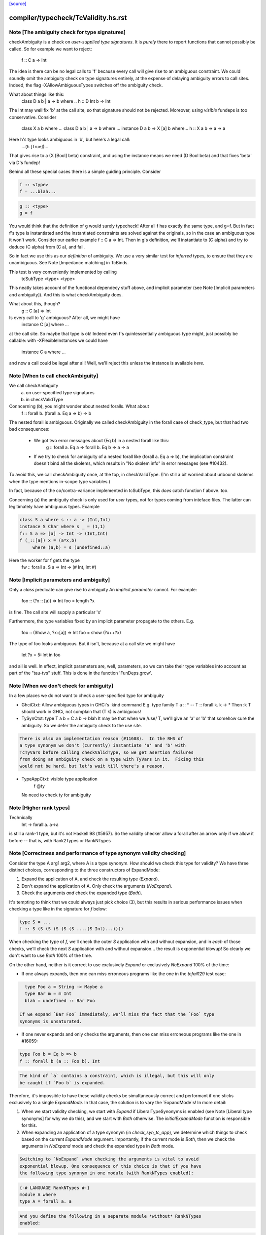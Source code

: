 `[source] <https://gitlab.haskell.org/ghc/ghc/tree/master/compiler/typecheck/TcValidity.hs>`_

====================
compiler/typecheck/TcValidity.hs.rst
====================

Note [The ambiguity check for type signatures]
~~~~~~~~~~~~~~~~~~~~~~~~~~~~~~~~~~~~~~~~~~~~~~
checkAmbiguity is a check on *user-supplied type signatures*.  It is
*purely* there to report functions that cannot possibly be called.  So for
example we want to reject:
   f :: C a => Int
The idea is there can be no legal calls to 'f' because every call will
give rise to an ambiguous constraint.  We could soundly omit the
ambiguity check on type signatures entirely, at the expense of
delaying ambiguity errors to call sites.  Indeed, the flag
-XAllowAmbiguousTypes switches off the ambiguity check.

What about things like this:
   class D a b | a -> b where ..
   h :: D Int b => Int
The Int may well fix 'b' at the call site, so that signature should
not be rejected.  Moreover, using *visible* fundeps is too
conservative.  Consider
   class X a b where ...
   class D a b | a -> b where ...
   instance D a b => X [a] b where...
   h :: X a b => a -> a
Here h's type looks ambiguous in 'b', but here's a legal call:
   ...(h [True])...
That gives rise to a (X [Bool] beta) constraint, and using the
instance means we need (D Bool beta) and that fixes 'beta' via D's
fundep!

Behind all these special cases there is a simple guiding principle.
Consider

.. code-block:: haskell

  f :: <type>
  f = ...blah...

.. code-block:: haskell

  g :: <type>
  g = f

You would think that the definition of g would surely typecheck!
After all f has exactly the same type, and g=f. But in fact f's type
is instantiated and the instantiated constraints are solved against
the originals, so in the case an ambiguous type it won't work.
Consider our earlier example f :: C a => Int.  Then in g's definition,
we'll instantiate to (C alpha) and try to deduce (C alpha) from (C a),
and fail.

So in fact we use this as our *definition* of ambiguity.  We use a
very similar test for *inferred* types, to ensure that they are
unambiguous. See Note [Impedance matching] in TcBinds.

This test is very conveniently implemented by calling
    tcSubType <type> <type>
This neatly takes account of the functional dependecy stuff above,
and implicit parameter (see Note [Implicit parameters and ambiguity]).
And this is what checkAmbiguity does.

What about this, though?
   g :: C [a] => Int
Is every call to 'g' ambiguous?  After all, we might have
   instance C [a] where ...
at the call site.  So maybe that type is ok!  Indeed even f's
quintessentially ambiguous type might, just possibly be callable:
with -XFlexibleInstances we could have
  instance C a where ...
and now a call could be legal after all!  Well, we'll reject this
unless the instance is available *here*.



Note [When to call checkAmbiguity]
~~~~~~~~~~~~~~~~~~~~~~~~~~~~~~~~~~
We call checkAmbiguity
   (a) on user-specified type signatures
   (b) in checkValidType

Conncerning (b), you might wonder about nested foralls.  What about
    f :: forall b. (forall a. Eq a => b) -> b
The nested forall is ambiguous.  Originally we called checkAmbiguity
in the forall case of check_type, but that had two bad consequences:
  * We got two error messages about (Eq b) in a nested forall like this:
       g :: forall a. Eq a => forall b. Eq b => a -> a
  * If we try to check for ambiguity of a nested forall like
    (forall a. Eq a => b), the implication constraint doesn't bind
    all the skolems, which results in "No skolem info" in error
    messages (see #10432).

To avoid this, we call checkAmbiguity once, at the top, in checkValidType.
(I'm still a bit worried about unbound skolems when the type mentions
in-scope type variables.)

In fact, because of the co/contra-variance implemented in tcSubType,
this *does* catch function f above. too.

Concerning (a) the ambiguity check is only used for *user* types, not
for types coming from inteface files.  The latter can legitimately
have ambiguous types. Example

.. code-block:: haskell

   class S a where s :: a -> (Int,Int)
   instance S Char where s _ = (1,1)
   f:: S a => [a] -> Int -> (Int,Int)
   f (_::[a]) x = (a*x,b)
        where (a,b) = s (undefined::a)

Here the worker for f gets the type
        fw :: forall a. S a => Int -> (# Int, Int #)




Note [Implicit parameters and ambiguity]
~~~~~~~~~~~~~~~~~~~~~~~~~~~~~~~~~~~~~~~~
Only a *class* predicate can give rise to ambiguity
An *implicit parameter* cannot.  For example:
        foo :: (?x :: [a]) => Int
        foo = length ?x
is fine.  The call site will supply a particular 'x'

Furthermore, the type variables fixed by an implicit parameter
propagate to the others.  E.g.
        foo :: (Show a, ?x::[a]) => Int
        foo = show (?x++?x)
The type of foo looks ambiguous.  But it isn't, because at a call site
we might have
        let ?x = 5::Int in foo
and all is well.  In effect, implicit parameters are, well, parameters,
so we can take their type variables into account as part of the
"tau-tvs" stuff.  This is done in the function 'FunDeps.grow'.


Note [When we don't check for ambiguity]
~~~~~~~~~~~~~~~~~~~~~~~~~~~~~~~~~~~~~~~~~~~
In a few places we do not want to check a user-specified type for ambiguity

* GhciCtxt: Allow ambiguous types in GHCi's :kind command
  E.g.   type family T a :: *  -- T :: forall k. k -> *
  Then :k T should work in GHCi, not complain that
  (T k) is ambiguous!

* TySynCtxt: type T a b = C a b => blah
  It may be that when we /use/ T, we'll give an 'a' or 'b' that somehow
  cure the ambiguity.  So we defer the ambiguity check to the use site.

.. code-block:: haskell

  There is also an implementation reason (#11608).  In the RHS of
  a type synonym we don't (currently) instantiate 'a' and 'b' with
  TcTyVars before calling checkValidType, so we get asertion failures
  from doing an ambiguity check on a type with TyVars in it.  Fixing this
  would not be hard, but let's wait till there's a reason.

* TypeAppCtxt: visible type application
     f @ty
  No need to check ty for ambiguity




Note [Higher rank types]
~~~~~~~~~~~~~~~~~~~~~~~~
Technically
            Int -> forall a. a->a
is still a rank-1 type, but it's not Haskell 98 (#5957).  So the
validity checker allow a forall after an arrow only if we allow it
before -- that is, with Rank2Types or RankNTypes


Note [Correctness and performance of type synonym validity checking]
~~~~~~~~~~~~~~~~~~~~~~~~~~~~~~~~~~~~~~~~~~~~~~~~~~~~~~~~~~~~~~~~~~~~
Consider the type A arg1 arg2, where A is a type synonym. How should we check
this type for validity? We have three distinct choices, corresponding to the
three constructors of ExpandMode:

1. Expand the application of A, and check the resulting type (`Expand`).
2. Don't expand the application of A. Only check the arguments (`NoExpand`).
3. Check the arguments *and* check the expanded type (`Both`).

It's tempting to think that we could always just pick choice (3), but this
results in serious performance issues when checking a type like in the
signature for `f` below:

.. code-block:: haskell

  type S = ...
  f :: S (S (S (S (S (S ....(S Int)...))))

When checking the type of `f`, we'll check the outer `S` application with and
without expansion, and in *each* of those checks, we'll check the next `S`
application with and without expansion... the result is exponential blowup! So
clearly we don't want to use `Both` 100% of the time.

On the other hand, neither is it correct to use exclusively `Expand` or
exclusively `NoExpand` 100% of the time:

* If one always expands, then one can miss erroneous programs like the one in
  the `tcfail129` test case:

.. code-block:: haskell

    type Foo a = String -> Maybe a
    type Bar m = m Int
    blah = undefined :: Bar Foo

  If we expand `Bar Foo` immediately, we'll miss the fact that the `Foo` type
  synonyms is unsaturated.
* If one never expands and only checks the arguments, then one can miss
  erroneous programs like the one in #16059:

.. code-block:: haskell

    type Foo b = Eq b => b
    f :: forall b (a :: Foo b). Int

.. code-block:: haskell

  The kind of `a` contains a constraint, which is illegal, but this will only
  be caught if `Foo b` is expanded.

Therefore, it's impossible to have these validity checks be simultaneously
correct and performant if one sticks exclusively to a single `ExpandMode`. In
that case, the solution is to vary the `ExpandMode`s! In more detail:

1. When we start validity checking, we start with `Expand` if
   LiberalTypeSynonyms is enabled (see Note [Liberal type synonyms] for why we
   do this), and we start with `Both` otherwise. The `initialExpandMode`
   function is responsible for this.
2. When expanding an application of a type synonym (in `check_syn_tc_app`), we
   determine which things to check based on the current `ExpandMode` argument.
   Importantly, if the current mode is `Both`, then we check the arguments in
   `NoExpand` mode and check the expanded type in `Both` mode.

.. code-block:: haskell

   Switching to `NoExpand` when checking the arguments is vital to avoid
   exponential blowup. One consequence of this choice is that if you have
   the following type synonym in one module (with RankNTypes enabled):

.. code-block:: haskell

     {-# LANGUAGE RankNTypes #-}
     module A where
     type A = forall a. a

.. code-block:: haskell

   And you define the following in a separate module *without* RankNTypes
   enabled:

.. code-block:: haskell

     module B where

.. code-block:: haskell

     import A

.. code-block:: haskell

     type Const a b = a
     f :: Const Int A -> Int

.. code-block:: haskell

   Then `f` will be accepted, even though `A` (which is technically a rank-n
   type) appears in its type. We view this as an acceptable compromise, since
   `A` never appears in the type of `f` post-expansion. If `A` _did_ appear in
   a type post-expansion, such as in the following variant:

.. code-block:: haskell

     g :: Const A A -> Int

.. code-block:: haskell

   Then that would be rejected unless RankNTypes were enabled.


Note [Unsaturated type synonyms in GHCi]
~~~~~~~~~~~~~~~~~~~~~~~~~~~~~~~~~~~~~~~~
Generally speaking, GHC disallows unsaturated uses of type synonyms or type
families. For instance, if one defines `type Const a b = a`, then GHC will not
permit using `Const` unless it is applied to (at least) two arguments. There is
an exception to this rule, however: GHCi's :kind command. For instance, it
is quite common to look up the kind of a type constructor like so:

.. code-block:: haskell

  λ> :kind Const
  Const :: j -> k -> j
  λ> :kind Const Int
  Const Int :: k -> Type

Strictly speaking, the two uses of `Const` above are unsaturated, but this
is an extremely benign (and useful) example of unsaturation, so we allow it
here as a special case.

That being said, we do not allow unsaturation carte blanche in GHCi. Otherwise,
this GHCi interaction would be possible:

.. code-block:: haskell

  λ> newtype Fix f = MkFix (f (Fix f))
  λ> type Id a = a
  λ> :kind Fix Id
  Fix Id :: Type

This is rather dodgy, so we move to disallow this. We only permit unsaturated
synonyms in GHCi if they are *top-level*—that is, if the synonym is the
outermost type being applied. This allows `Const` and `Const Int` in the
first example, but not `Fix Id` in the second example, as `Id` is not the
outermost type being applied (`Fix` is).

We track this outermost property in the GhciCtxt constructor of UserTypeCtxt.
A field of True in GhciCtxt indicates that we're in an outermost position. Any
time we invoke `check_arg` to check the validity of an argument, we switch the
field to False.
--------------------------------------


Note [Type variables escaping through kinds]
~~~~~~~~~~~~~~~~~~~~~~~~~~~~~~~~~~~~~~~~~~~~
Consider:

.. code-block:: haskell

  type family T (r :: RuntimeRep) :: TYPE r
  foo :: forall r. T r

Something smells funny about the type of `foo`. If you spell out the kind
explicitly, it becomes clearer from where the smell originates:

.. code-block:: haskell

  foo :: ((forall r. T r) :: TYPE r)

The type variable `r` appears in the result kind, which escapes the scope of
its binding site! This is not desirable, so we establish a validity check
(`checkEscapingKind`) to catch any type variables that might escape through
kinds in this way.


Note [Liberal type synonyms]
~~~~~~~~~~~~~~~~~~~~~~~~~~~~
If -XLiberalTypeSynonyms is on, expand closed type synonyms *before*
doing validity checking.  This allows us to instantiate a synonym defn
with a for-all type, or with a partially-applied type synonym.
        e.g.   type T a b = a
               type S m   = m ()
               f :: S (T Int)
Here, T is partially applied, so it's illegal in H98.  But if you
expand S first, then T we get just
               f :: Int
which is fine.

IMPORTANT: suppose T is a type synonym.  Then we must do validity
checking on an appliation (T ty1 ty2)

.. code-block:: haskell

        *either* before expansion (i.e. check ty1, ty2)
        *or* after expansion (i.e. expand T ty1 ty2, and then check)
        BUT NOT BOTH

If we do both, we get exponential behaviour!!

.. code-block:: haskell

  data TIACons1 i r c = c i ::: r c
  type TIACons2 t x = TIACons1 t (TIACons1 t x)
  type TIACons3 t x = TIACons2 t (TIACons1 t x)
  type TIACons4 t x = TIACons2 t (TIACons2 t x)
  type TIACons7 t x = TIACons4 t (TIACons3 t x)

The order in which you do validity checking is also somewhat delicate. Consider
the `check_type` function, which drives the validity checking for unsaturated
uses of type synonyms. There is a special case for rank-n types, such as
(forall x. x -> x) or (Show x => x), since those require at least one language
extension to use. It used to be the case that this case came before every other
case, but this can lead to bugs. Imagine you have this scenario (from #15954):

.. code-block:: haskell

  type A a = Int
  type B (a :: Type -> Type) = forall x. x -> x
  type C = B A

If the rank-n case came first, then in the process of checking for `forall`s
or contexts, we would expand away `B A` to `forall x. x -> x`. This is because
the functions that split apart `forall`s/contexts
(tcSplitForAllVarBndrs/tcSplitPhiTy) expand type synonyms! If `B A` is expanded
away to `forall x. x -> x` before the actually validity checks occur, we will
have completely obfuscated the fact that we had an unsaturated application of
the `A` type synonym.

We have since learned from our mistakes and now put this rank-n case /after/
the case for TyConApp, which ensures that an unsaturated `A` TyConApp will be
caught properly. But be careful! We can't make the rank-n case /last/ either,
as the FunTy case must came after the rank-n case. Otherwise, something like
(Eq a => Int) would be treated as a function type (FunTy), which just
wouldn't do.



Note [Implicit parameters in instance decls]
~~~~~~~~~~~~~~~~~~~~~~~~~~~~~~~~~~~~~~~~~~~~
Implicit parameters _only_ allowed in type signatures; not in instance
decls, superclasses etc. The reason for not allowing implicit params in
instances is a bit subtle.  If we allowed
  instance (?x::Int, Eq a) => Foo [a] where ...
then when we saw
     (e :: (?x::Int) => t)
it would be unclear how to discharge all the potential uses of the ?x
in e.  For example, a constraint Foo [Int] might come out of e, and
applying the instance decl would show up two uses of ?x.  #8912.


Note [Validity checking for constraints]
~~~~~~~~~~~~~~~~~~~~~~~~~~~~~~~~~~~~~~~~~~~
We look through constraint synonyms so that we can see the underlying
constraint(s).  For example
   type Foo = ?x::Int
   instance Foo => C T
We should reject the instance because it has an implicit parameter in
the context.

But we record, in 'under_syn', whether we have looked under a synonym
to avoid requiring language extensions at the use site.  Main example
(#9838):

.. code-block:: haskell

   {-# LANGUAGE ConstraintKinds #-}
   module A where
      type EqShow a = (Eq a, Show a)

.. code-block:: haskell

   module B where
      import A
      foo :: EqShow a => a -> String

We don't want to require ConstraintKinds in module B.


Note [ConstraintKinds in predicates]
~~~~~~~~~~~~~~~~~~~~~~~~~~~~~~~~~~~~~~~
Don't check for -XConstraintKinds under a type synonym, because that
was done at the type synonym definition site; see #9838
e.g.   module A where
          type C a = (Eq a, Ix a)   -- Needs -XConstraintKinds
       module B where
          import A
          f :: C a => a -> a        -- Does *not* need -XConstraintKinds



Note [Irreducible predicates in superclasses]
~~~~~~~~~~~~~~~~~~~~~~~~~~~~~~~~~~~~~~~~~~~~~
Allowing type-family calls in class superclasses is somewhat dangerous
because we can write:

.. code-block:: haskell

 type family Fooish x :: * -> Constraint
 type instance Fooish () = Foo
 class Fooish () a => Foo a where

This will cause the constraint simplifier to loop because every time we canonicalise a
(Foo a) class constraint we add a (Fooish () a) constraint which will be immediately
solved to add+canonicalise another (Foo a) constraint.  -----------------------


Note [Simplifiable given constraints]
~~~~~~~~~~~~~~~~~~~~~~~~~~~~~~~~~~~~~~~~
A type signature like
   f :: Eq [(a,b)] => a -> b
is very fragile, for reasons described at length in TcInteract
Note [Instance and Given overlap].  As that Note discusses, for the
most part the clever stuff in TcInteract means that we don't use a
top-level instance if a local Given might fire, so there is no
fragility. But if we /infer/ the type of a local let-binding, things
can go wrong (#11948 is an example, discussed in the Note).

So this warning is switched on only if we have NoMonoLocalBinds; in
that case the warning discourages users from writing simplifiable
class constraints.

The warning only fires if the constraint in the signature
matches the top-level instances in only one way, and with no
unifiers -- that is, under the same circumstances that
TcInteract.matchInstEnv fires an interaction with the top
level instances.  For example (#13526), consider

.. code-block:: haskell

  instance {-# OVERLAPPABLE #-} Eq (T a) where ...
  instance                   Eq (T Char) where ..
  f :: Eq (T a) => ...

We don't want to complain about this, even though the context
(Eq (T a)) matches an instance, because the user may be
deliberately deferring the choice so that the Eq (T Char)
has a chance to fire when 'f' is called.  And the fragility
only matters when there's a risk that the instance might
fire instead of the local 'given'; and there is no such
risk in this case.  Just use the same rules as for instance
firing!
-----------------------


Note [Kind polymorphic type classes]
~~~~~~~~~~~~~~~~~~~~~~~~~~~~~~~~~~~~
MultiParam check:

.. code-block:: haskell

    class C f where...   -- C :: forall k. k -> Constraint
    instance C Maybe where...

.. code-block:: haskell

  The dictionary gets type [C * Maybe] even if it's not a MultiParam
  type class.

Flexibility check:

.. code-block:: haskell

    class C f where...   -- C :: forall k. k -> Constraint
    data D a = D a
    instance C D where

.. code-block:: haskell

  The dictionary gets type [C * (D *)]. IA0_TODO it should be
  generalized actually.


Note [Instances of built-in classes in signature files]
~~~~~~~~~~~~~~~~~~~~~~~~~~~~~~~~~~~~~~~~~~~~~~~~~~~~~~~~

User defined instances for KnownNat, KnownSymbol and Typeable are
disallowed -- they are generated when needed by GHC itself on-the-fly.

However, if they occur in a Backpack signature file, they have an
entirely different meaning. Suppose in M.hsig we see

.. code-block:: haskell

  signature M where
    data T :: Nat
    instance KnownNat T

That says that any module satisfying M.hsig must provide a KnownNat
instance for T.  We absolultely need that instance when compiling a
module that imports M.hsig: see #15379 and
Note [Fabricating Evidence for Literals in Backpack] in ClsInst.

Hence, checkValidInstHead accepts a user-written instance declaration
in hsig files, where `is_sig` is True.



Note [Casts during validity checking]
~~~~~~~~~~~~~~~~~~~~~~~~~~~~~~~~~~~~~~~~
Consider the (bogus)
     instance Eq Char#
We elaborate to  'Eq (Char# |> UnivCo(hole))'  where the hole is an
insoluble equality constraint for * ~ #.  We'll report the insoluble
constraint separately, but we don't want to *also* complain that Eq is
not applied to a type constructor.  So we look gaily look through
CastTys here.

Another example:  Eq (Either a).  Then we actually get a cast in
the middle:
   Eq ((Either |> g) a)




Note [Validity checking of HasField instances]
~~~~~~~~~~~~~~~~~~~~~~~~~~~~~~~~~~~~~~~~~~~~~~
The HasField class has magic constraint solving behaviour (see Note
[HasField instances] in TcInteract).  However, we permit users to
declare their own instances, provided they do not clash with the
built-in behaviour.  In particular, we forbid:

  1. `HasField _ r _` where r is a variable

  2. `HasField _ (T ...) _` if T is a data family
     (because it might have fields introduced later)

  3. `HasField x (T ...) _` where x is a variable,
      if T has any fields at all

  4. `HasField "foo" (T ...) _` if T has a "foo" field

The usual functional dependency checks also apply.




Note [Valid 'deriving' predicate]
~~~~~~~~~~~~~~~~~~~~~~~~~~~~~~~~~
validDerivPred checks for OK 'deriving' context.  See Note [Exotic
derived instance contexts] in TcDeriv.  However the predicate is
here because it uses sizeTypes, fvTypes.

It checks for three things

  * No repeated variables (hasNoDups fvs)

  * No type constructors.  This is done by comparing
        sizeTypes tys == length (fvTypes tys)
    sizeTypes counts variables and constructors; fvTypes returns variables.
    So if they are the same, there must be no constructors.  But there
    might be applications thus (f (g x)).

.. code-block:: haskell

    Note that tys only includes the visible arguments of the class type
    constructor. Including the non-visible arguments can cause the following,
    perfectly valid instance to be rejected:
       class Category (cat :: k -> k -> *) where ...
       newtype T (c :: * -> * -> *) a b = MkT (c a b)
       instance Category c => Category (T c) where ...
    since the first argument to Category is a non-visible *, which sizeTypes
    would count as a constructor! See #11833.

  * Also check for a bizarre corner case, when the derived instance decl
    would look like
       instance C a b => D (T a) where ...
    Note that 'b' isn't a parameter of T.  This gives rise to all sorts of
    problems; in particular, it's hard to compare solutions for equality
    when finding the fixpoint, and that means the inferContext loop does
    not converge.  See #5287.



Note [Equality class instances]
~~~~~~~~~~~~~~~~~~~~~~~~~~~~~~~
We can't have users writing instances for the equality classes. But we
still need to be able to write instances for them ourselves. So we allow
instances only in the defining module.



Note [Instances and constraint synonyms]
~~~~~~~~~~~~~~~~~~~~~~~~~~~~~~~~~~~~~~~~~~~
Currently, we don't allow instances for constraint synonyms at all.
Consider these (#13267):
  type C1 a = Show (a -> Bool)
  instance C1 Int where    -- I1
    show _ = "ur"

This elicits "show is not a (visible) method of class C1", which isn't
a great message. But it comes from the renamer, so it's hard to improve.

This needs a bit more care:
  type C2 a = (Show a, Show Int)
  instance C2 Int           -- I2

If we use (splitTyConApp_maybe tau) in checkValidInstance to decompose
the instance head, we'll expand the synonym on fly, and it'll look like
  instance (%,%) (Show Int, Show Int)
and we /really/ don't want that.  So we carefully do /not/ expand
synonyms, by matching on TyConApp directly.


Note [Paterson conditions]
~~~~~~~~~~~~~~~~~~~~~~~~~~
Termination test: the so-called "Paterson conditions" (see Section 5 of
"Understanding functional dependencies via Constraint Handling Rules,
JFP Jan 2007).

We check that each assertion in the context satisfies:
 (1) no variable has more occurrences in the assertion than in the head, and
 (2) the assertion has fewer constructors and variables (taken together
     and counting repetitions) than the head.
This is only needed with -fglasgow-exts, as Haskell 98 restrictions
(which have already been checked) guarantee termination.

The underlying idea is that

.. code-block:: haskell

    for any ground substitution, each assertion in the
    context has fewer type constructors than the head.


Note [Type families in instance contexts]
~~~~~~~~~~~~~~~~~~~~~~~~~~~~~~~~~~~~~~~~~~~~
Are these OK?
  type family F a
  instance F a    => C (Maybe [a]) where ...
  intance C (F a) => C [[[a]]]     where ...

No: the type family in the instance head might blow up to an
arbitrarily large type, depending on how 'a' is instantiated.
So we require UndecidableInstances if we have a type family
in the instance head.  #15172.



Note [Invisible arguments and termination]
~~~~~~~~~~~~~~~~~~~~~~~~~~~~~~~~~~~~~~~~~~
When checking the ​Paterson conditions for termination an instance
declaration, we check for the number of "constructors and variables"
in the instance head and constraints. Question: Do we look at

 * All the arguments, visible or invisible?
 * Just the visible arguments?

I think both will ensure termination, provided we are consistent.
Currently we are /not/ consistent, which is really a bug.  It's
described in #15177, which contains a number of examples.
The suspicious bits are the calls to filterOutInvisibleTypes.


Note [Check type-family instance binders]
~~~~~~~~~~~~~~~~~~~~~~~~~~~~~~~~~~~~~~~~~~~~
In a type family instance, we require (of course), type variables
used on the RHS are matched on the LHS. This is checked by
checkFamPatBinders.  Here is an interesting example:

.. code-block:: haskell

    type family   T :: k
    type instance T = (Nothing :: Maybe a)

Upon a cursory glance, it may appear that the kind variable `a` is
free-floating above, since there are no (visible) LHS patterns in
`T`. However, there is an *invisible* pattern due to the return kind,
so inside of GHC, the instance looks closer to this:

.. code-block:: haskell

    type family T @k :: k
    type instance T @(Maybe a) = (Nothing :: Maybe a)

Here, we can see that `a` really is bound by a LHS type pattern, so `a` is in
fact not unbound. Contrast that with this example (#13985)

.. code-block:: haskell

    type instance T = Proxy (Nothing :: Maybe a)

This would looks like this inside of GHC:

.. code-block:: haskell

    type instance T @(*) = Proxy (Nothing :: Maybe a)

So this time, `a` is neither bound by a visible nor invisible type pattern on
the LHS, so it would be reported as free-floating.

Finally, here's one more brain-teaser (from #9574). In the example below:

.. code-block:: haskell

    class Funct f where
      type Codomain f :: *
    instance Funct ('KProxy :: KProxy o) where
      type Codomain 'KProxy = NatTr (Proxy :: o -> *)

As it turns out, `o` is not free-floating in this example. That is because `o`
bound by the kind signature of the LHS type pattern 'KProxy. To make this more
obvious, one can also write the instance like so:

.. code-block:: haskell

    instance Funct ('KProxy :: KProxy o) where
      type Codomain ('KProxy :: KProxy o) = NatTr (Proxy :: o -> *)




Note [Matching in the consistent-instantation check]
~~~~~~~~~~~~~~~~~~~~~~~~~~~~~~~~~~~~~~~~~~~~~~~~~~~~
Matching the class-instance header to family-instance tyvars is
tricker than it sounds.  Consider (#13972)
    class C (a :: k) where
      type T k :: Type
    instance C Left where
      type T (a -> Either a b) = Int

Here there are no lexically-scoped variables from (C Left).
Yet the real class-instance header is   C @(p -> Either @p @q)) (Left @p @q)
while the type-family instance is       T (a -> Either @a @b)
So we allow alpha-renaming of variables that don't come
from the class-instance header.

We track the lexically-scoped type variables from the
class-instance header in ai_tyvars.

Here's another example (#14045a)
    class C (a :: k) where
      data S (a :: k)
    instance C (z :: Bool) where
      data S :: Bool -> Type where

Again, there is no lexical connection, but we will get
   class-instance header:   C @Bool (z::Bool)
   family instance          S @Bool (a::Bool)

When looking for mis-matches, we check left-to-right,
kinds first.  If we look at types first, we'll fail to
suggest -fprint-explicit-kinds for a mis-match with
      T @k    vs    T @Type
somewhere deep inside the type



Note [Checking consistent instantiation]
~~~~~~~~~~~~~~~~~~~~~~~~~~~~~~~~~~~~~~~~
See #11450 for background discussion on this check.

.. code-block:: haskell

  class C a b where
    type T a x b

With this class decl, if we have an instance decl
  instance C ty1 ty2 where ...
then the type instance must look like
     type T ty1 v ty2 = ...
with exactly 'ty1' for 'a', 'ty2' for 'b', and some type 'v' for 'x'.
For example:

.. code-block:: haskell

  instance C [p] Int
    type T [p] y Int = (p,y,y)

Note that

* We used to allow completely different bound variables in the
  associated type instance; e.g.
    instance C [p] Int
      type T [q] y Int = ...
  But from GHC 8.2 onwards, we don't.  It's much simpler this way.
  See #11450.

* When the class variable isn't used on the RHS of the type instance,
  it's tempting to allow wildcards, thus
    instance C [p] Int
      type T [_] y Int = (y,y)
  But it's awkward to do the test, and it doesn't work if the
  variable is repeated:
    instance C (p,p) Int
      type T (_,_) y Int = (y,y)
  Even though 'p' is not used on the RHS, we still need to use 'p'
  on the LHS to establish the repeated pattern.  So to keep it simple
  we just require equality.

* For variables in associated type families that are not bound by the class
  itself, we do _not_ check if they are over-specific. In other words,
  it's perfectly acceptable to have an instance like this:

.. code-block:: haskell

    instance C [p] Int where
      type T [p] (Maybe x) Int = x

.. code-block:: haskell

  While the first and third arguments to T are required to be exactly [p] and
  Int, respectively, since they are bound by C, the second argument is allowed
  to be more specific than just a type variable. Furthermore, it is permissible
  to define multiple equations for T that differ only in the non-class-bound
  argument:

.. code-block:: haskell

    instance C [p] Int where
      type T [p] (Maybe x)    Int = x
      type T [p] (Either x y) Int = x -> y

.. code-block:: haskell

  We once considered requiring that non-class-bound variables in associated
  type family instances be instantiated with distinct type variables. However,
  that requirement proved too restrictive in practice, as there were examples
  of extremely simple associated type family instances that this check would
  reject, and fixing them required tiresome boilerplate in the form of
  auxiliary type families. For instance, you would have to define the above
  example as:

.. code-block:: haskell

    instance C [p] Int where
      type T [p] x Int = CAux x

.. code-block:: haskell

    type family CAux x where
      CAux (Maybe x)    = x
      CAux (Either x y) = x -> y

.. code-block:: haskell

  We decided that this restriction wasn't buying us much, so we opted not
  to pursue that design (see also GHC #13398).

Implementation
  * Form the mini-envt from the class type variables a,b
    to the instance decl types [p],Int:   [a->[p], b->Int]

  * Look at the tyvars a,x,b of the type family constructor T
    (it shares tyvars with the class C)

  * Apply the mini-evnt to them, and check that the result is
    consistent with the instance types [p] y Int. (where y can be any type, as
    it is not scoped over the class type variables.

We make all the instance type variables scope over the
type instances, of course, which picks up non-obvious kinds.  Eg
   class Foo (a :: k) where
      type F a
   instance Foo (b :: k -> k) where
      type F b = Int
Here the instance is kind-indexed and really looks like
      type F (k->k) (b::k->k) = Int
But if the 'b' didn't scope, we would make F's instance too
poly-kinded.



Note [Printing conflicts with class header]
~~~~~~~~~~~~~~~~~~~~~~~~~~~~~~~~~~~~~~~~~~~
It's remarkably painful to give a decent error message for conflicts
with the class header.  Consider
   clase C b where
     type F a b c
   instance C [b] where
     type F x Int _ _ = ...

Here we want to report a conflict between
    Expected: F _ [b] _
    Actual:   F x Int _ _

But if the type instance shadows the class variable like this
(rename/should_fail/T15828):
   instance C [b] where
     type forall b. F x (Tree b) _ _ = ...

then we must use a fresh variable name
    Expected: F _ [b] _
    Actual:   F x [b1] _ _

Notice that:
  - We want to print an underscore in the "Expected" type in
    positions where the class header has no influence over the
    parameter.  Hence the fancy footwork in pp_expected_ty

  - Although the binders in the axiom are aready tidy, we must
    re-tidy them to get a fresh variable name when we shadow

  - The (ax_tvs \\ inst_tvs) is to avoid tidying one of the
    class-instance variables a second time, from 'a' to 'a1' say.
    Remember, the ax_tvs of the axiom share identity with the
    class-instance variables, inst_tvs..

  - We use tidyCoAxBndrsForUser to get underscores rather than
    _1, _2, etc in the axiom tyvars; see the definition of
    tidyCoAxBndrsForUser

This all seems absurdly complicated.



Note [Unused explicitly bound variables in a family pattern]
~~~~~~~~~~~~~~~~~~~~~~~~~~~~~~~~~~~~~~~~~~~~~~~~~~~~~~~~~~~~

Why is 'unusedExplicitForAllErr' not just a warning?

Consider the following examples:

.. code-block:: haskell

  type instance F a = Maybe b
  type instance forall b. F a = Bool
  type instance forall b. F a = Maybe b

In every case, b is a type variable not determined by the LHS pattern. The
first is caught by the renamer, but we catch the last two here. Perhaps one
could argue that the second should be accepted, albeit with a warning, but
consider the fact that in a type family instance, there is no way to interact
with such a varable. At least with @x :: forall a. Int@ we can use visibile
type application, like @x \@Bool 1@. (Of course it does nothing, but it is
permissible.) In the type family case, the only sensible explanation is that
the user has made a mistake -- thus we throw an error.



Note [Oversaturated type family equations]
~~~~~~~~~~~~~~~~~~~~~~~~~~~~~~~~~~~~~~~~~~
Type family tycons have very rigid arities. We want to reject something like
this:

.. code-block:: haskell

  type family Foo :: Type -> Type where
    Foo x = ...

Because Foo has arity zero (i.e., it doesn't bind anything to the left of the
double colon), we want to disallow any equation for Foo that has more than zero
arguments, such as `Foo x = ...`. The algorithm here is pretty simple: if an
equation has more arguments than the arity of the type family, reject.

Things get trickier when visible kind application enters the picture. Consider
the following example:

.. code-block:: haskell

  type family Bar (x :: j) :: forall k. Either j k where
    Bar 5 @Symbol = ...

The arity of Bar is two, since it binds two variables, `j` and `x`. But even
though Bar's equation has two arguments, it's still invalid. Imagine the same
equation in Core:

.. code-block:: haskell

    Bar Nat 5 Symbol = ...

Here, it becomes apparent that Bar is actually taking /three/ arguments! So
we can't just rely on a simple counting argument to reject
`Bar 5 @Symbol = ...`, since it only has two user-written arguments.
Moreover, there's one explicit argument (5) and one visible kind argument
(@Symbol), which matches up perfectly with the fact that Bar has one required
binder (x) and one specified binder (j), so that's not a valid way to detect
oversaturation either.

To solve this problem in a robust way, we do the following:

1. When kind-checking, we count the number of user-written *required*
   arguments and check if there is an equal number of required tycon binders.
   If not, reject. (See `wrongNumberOfParmsErr` in TcTyClsDecls.)

   We perform this step during kind-checking, not during validity checking,
   since we can give better error messages if we catch it early.
2. When validity checking, take all of the (Core) type patterns from on
   equation, drop the first n of them (where n is the arity of the type family
   tycon), and check if there are any types leftover. If so, reject.

.. code-block:: haskell

   Why does this work? We know that after dropping the first n type patterns,
   none of the leftover types can be required arguments, since step (1) would
   have already caught that. Moreover, the only places where visible kind
   applications should be allowed are in the first n types, since those are the
   only arguments that can correspond to binding forms. Therefore, the
   remaining arguments must correspond to oversaturated uses of visible kind
   applications, which are precisely what we want to reject.

Note that we only perform this check for type families, and not for data
families. This is because it is perfectly acceptable to oversaturate data
family instance equations: see Note [Arity of data families] in FamInstEnv.



Note [Bad TyCon telescopes]
~~~~~~~~~~~~~~~~~~~~~~~~~~~
Now that we can mix type and kind variables, there are an awful lot of
ways to shoot yourself in the foot. Here are some.

.. code-block:: haskell

  data SameKind :: k -> k -> *   -- just to force unification

1.  data T1 a k (b :: k) (x :: SameKind a b)

The problem here is that we discover that a and b should have the same
kind. But this kind mentions k, which is bound *after* a.
(Testcase: dependent/should_fail/BadTelescope)

2.  data T2 a (c :: Proxy b) (d :: Proxy a) (x :: SameKind b d)

Note that b is not bound. Yet its kind mentions a. Because we have
a nice rule that all implicitly bound variables come before others,
this is bogus.

To catch these errors, we call checkTyConTelescope during kind-checking
datatype declarations.  This checks for

* Ill-scoped binders. From (1) and (2) above we can get putative
  kinds like
       T1 :: forall (a:k) (k:*) (b:k). SameKind a b -> *
  where 'k' is mentioned a's kind before k is bound

.. code-block:: haskell

  This is easy to check for: just look for
  out-of-scope variables in the kind

* We should arguably also check for ambiguous binders
  but we don't.  See Note [Ambiguous kind vars].

See also
  * Note [Required, Specified, and Inferred for types] in TcTyClsDecls.
  * Note [Keeping scoped variables in order: Explicit] discusses how
    this check works for `forall x y z.` written in a type.



Note [Ambiguous kind vars]
~~~~~~~~~~~~~~~~~~~~~~~~~~
We used to be concerned about ambiguous binders. Suppose we have the kind
     S1 :: forall k -> * -> *
     S2 :: forall k. * -> *
Here S1 is OK, because k is Required, and at a use of S1 we will
see (S1 *) or (S1 (*->*)) or whatever.

But S2 is /not/ OK because 'k' is Specfied (and hence invisible) and
we have no way (ever) to figure out how 'k' should be instantiated.
For example if we see (S2 Int), that tells us nothing about k's
instantiation.  (In this case we'll instantiate it to Any, but that
seems wrong.)  This is really the same test as we make for ambiguous
type in term type signatures.

Now, it's impossible for a Specified variable not to occur
at all in the kind -- after all, it is Specified so it must have
occurred.  (It /used/ to be possible; see tests T13983 and T7873.  But
with the advent of the forall-or-nothing rule for kind variables,
those strange cases went away.)

But one might worry about
    type v k = *
    S3 :: forall k. V k -> *
which appears to mention 'k' but doesn't really.  Or
    S4 :: forall k. F k -> *
where F is a type function.  But we simply don't check for
those cases of ambiguity, yet anyway.  The worst that can happen
is ambiguity at the call sites.

Historical note: this test used to be called reportFloatingKvs.

